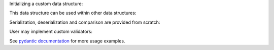 Initializing a custom data structure:


.. jupyter-execute::
    :hide-code:

    # pylint: disable=duplicate-code
    # pylint: disable=pointless-string-statement
    # pylint: disable=too-few-public-methods
    # pylint: disable=wrong-import-order
    # pylint: disable=wrong-import-position


    from quantify_scheduler.structure import DataStructure



.. jupyter-execute::



    class ExampleClockResource(DataStructure):
        """An example clock resource. It has name, frequency and phase. By default phase
        is zero.

        Parameters
        ----------
        name
            Clock name
        freq
            Clock frequency [Hz]
        phase
            Clock phase, by default 0 [rad].
        """

        name: str
        freq: float
        phase: float = 0


    clock = ExampleClockResource(name="q0.01", freq=7e9)
    print(str(clock))
    print(repr(clock))



This data structure can be used within other data structures:


.. jupyter-execute::



    class ExamplePulse(DataStructure):
        """..."""

        amplitude: float
        duration: float
        clock: ExampleClockResource


    pulse = ExamplePulse(amplitude=0.1, duration=2e-8, clock=clock)
    print(str(pulse))
    print(repr(pulse))



Serialization, deserialization and comparison are provided from scratch:


.. jupyter-execute::

    pulse_json = pulse.json()
    print(pulse_json)
    pulse2 = ExamplePulse.parse_raw(pulse_json)
    assert pulse == pulse2




User may implement custom validators:



.. jupyter-execute::
    :raises:

    from pydantic.v1 import validator


    class ScheduledExamplePulse(DataStructure):
        """..."""

        pulse: ExamplePulse
        start: float

        @validator("start")
        def _ensure_4ns_grid(cls, value):  # pylint: disable=no-self-argument,no-self-use
            if value % 4e-9 > 1e-12:
                raise ValueError("Start must be on a 4 ns grid due to hardware limitations")

            return value


    # This works fine
    scheduled_pulse = ScheduledExamplePulse(pulse=pulse, start=8e-9)
    # This raises a ValidationError
    scheduled_pulse = ScheduledExamplePulse(pulse=pulse, start=9e-9)



See `pydantic documentation <https://docs.pydantic.dev/>`_ for more usage
examples.
